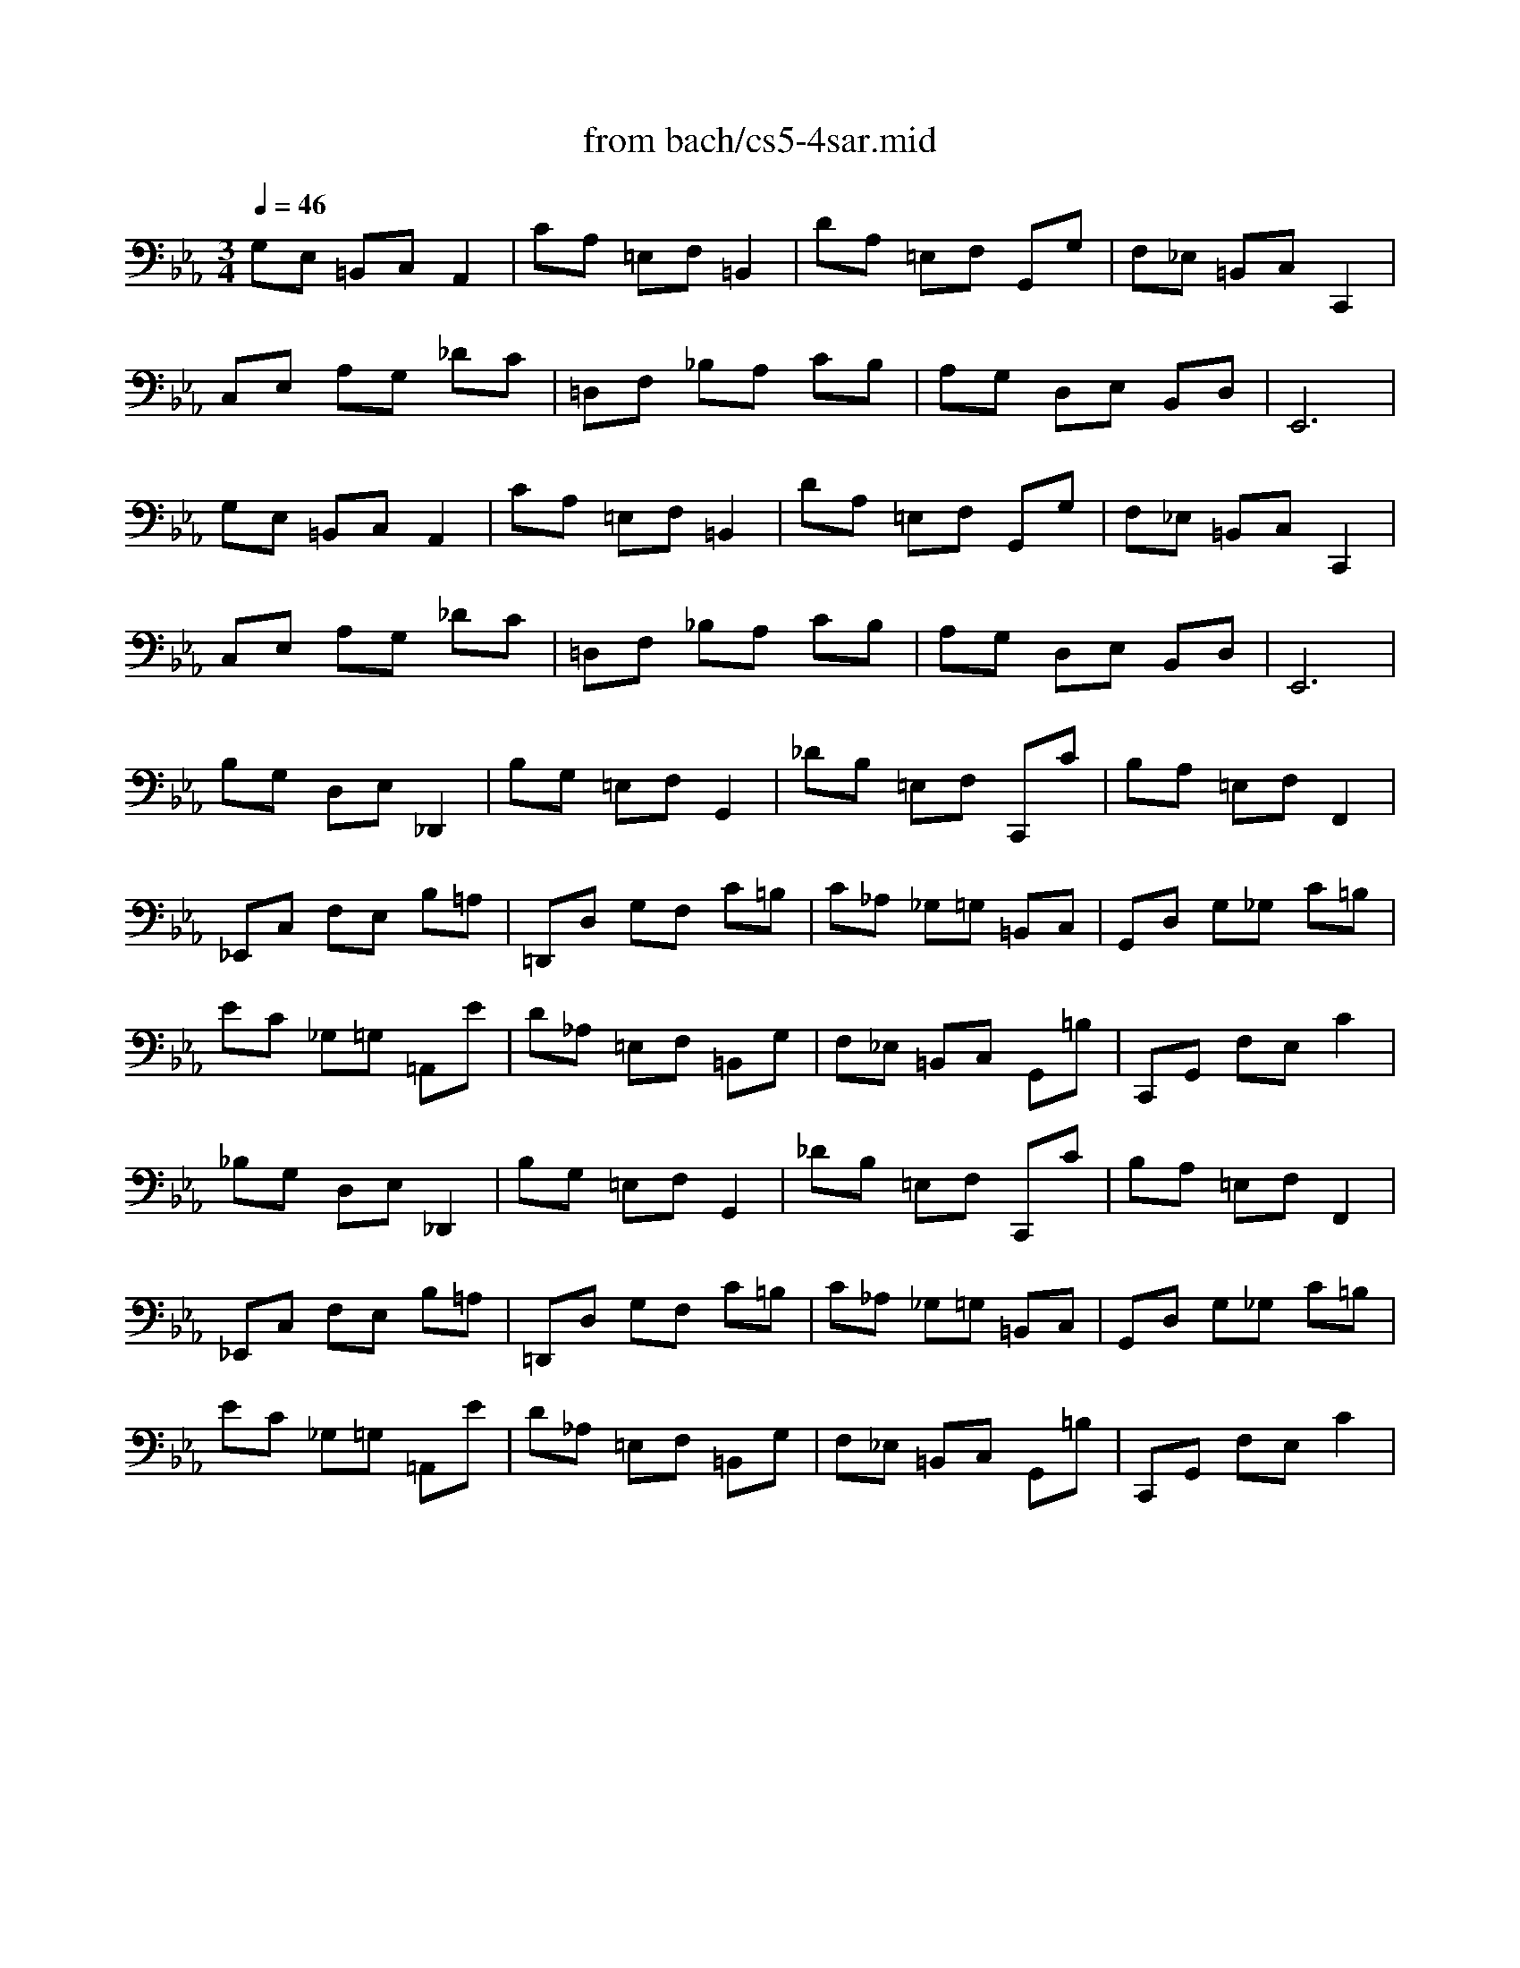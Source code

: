 X: 1
T: from bach/cs5-4sar.mid
M: 3/4
L: 1/8
Q:1/4=46
K:Eb % 3 flats
% untitled
% Copyright \0xa9 1996 by David J. Grossman
% David J. Grossman
% A
% A'
% B
% B'
V:1
% Solo Cello
%%MIDI program 42
% untitled
% Copyright \0xa9 1996 by David J. Grossman
% David J. Grossman
% A
G,E, =B,,C, A,,2| \
CA, =E,F, =B,,2| \
DA, =E,F, G,,G,| \
F,_E, =B,,C, C,,2|
C,E, A,G, _DC| \
=D,F, _B,A, CB,| \
A,G, D,E, B,,D,| \
E,,6|
% A'
G,E, =B,,C, A,,2| \
CA, =E,F, =B,,2| \
DA, =E,F, G,,G,| \
F,_E, =B,,C, C,,2|
C,E, A,G, _DC| \
=D,F, _B,A, CB,| \
A,G, D,E, B,,D,| \
E,,6|
% B
B,G, D,E, _D,,2| \
B,G, =E,F, G,,2| \
_DB, =E,F, C,,C| \
B,A, =E,F, F,,2|
_E,,C, F,E, B,=A,| \
=D,,D, G,F, C=B,| \
C_A, _G,=G, =B,,C,| \
G,,D, G,_G, C=B,|
EC _G,=G, =A,,E| \
D_A, =E,F, =B,,G,| \
F,_E, =B,,C, G,,=B,| \
C,,G,, F,E, C2|
% B'
_B,G, D,E, _D,,2| \
B,G, =E,F, G,,2| \
_DB, =E,F, C,,C| \
B,A, =E,F, F,,2|
_E,,C, F,E, B,=A,| \
=D,,D, G,F, C=B,| \
C_A, _G,=G, =B,,C,| \
G,,D, G,_G, C=B,|
EC _G,=G, =A,,E| \
D_A, =E,F, =B,,G,| \
F,_E, =B,,C, G,,=B,| \
C,,G,, F,E, C2|
% --------------------------------------
% Johann Sebastian Bach  (1685-1750)
% Six Suites for Solo Cello
% --------------------------------------
% Suite No. 5 in C minor - BWV 1011
% 4th Movement: Sarabande
% --------------------------------------
% Sequenced with Cakewalk Pro Audio by
% David J. Grossman - dave@unpronounceable.com
% This and other Bach MIDI files can be found at:
% Dave's J.S. Bach Page
% http://www.unpronounceable.com/bach
% --------------------------------------
% Original Filename: cs5-4sar.mid
% Last Modified: February 22, 1997
